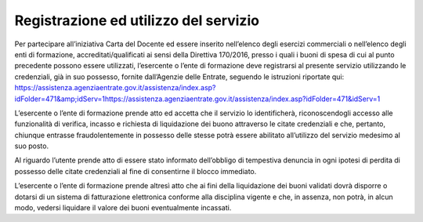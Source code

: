Registrazione ed utilizzo del servizio
======================================

Per partecipare all’iniziativa Carta del Docente ed essere inserito nell’elenco degli esercizi commerciali o nell’elenco degli enti di formazione, accreditati/qualificati ai sensi della Direttiva 170/2016, presso i quali i buoni di spesa di cui al punto precedente possono essere utilizzati, l’esercente o l’ente di formazione deve registrarsi al presente servizio utilizzando le credenziali, già in suo possesso, fornite dall’Agenzie delle Entrate, seguendo le istruzioni riportate qui: https://assistenza.agenziaentrate.gov.it/assistenza/index.asp?idFolder=471&amp;idServ=1\ https://assistenza.agenziaentrate.gov.it/assistenza/index.asp?idFolder=471&idServ=1

L’esercente o l’ente di formazione prende atto ed accetta che il servizio lo identificherà, riconoscendogli accesso alle funzionalità di verifica, incasso e richiesta di liquidazione dei buono attraverso le citate credenziali e che, pertanto, chiunque entrasse fraudolentemente in possesso delle stesse potrà essere abilitato all’utilizzo del servizio medesimo al suo posto.

Al riguardo l’utente prende atto di essere stato informato dell’obbligo di tempestiva denuncia in ogni ipotesi di perdita di possesso delle citate credenziali al fine di consentirne il blocco immediato.

L’esercente o l’ente di formazione prende altresì atto che ai fini della liquidazione dei buoni validati dovrà disporre o dotarsi di un sistema di fatturazione elettronica conforme alla disciplina vigente e che, in assenza, non potrà, in alcun modo, vedersi liquidare il valore dei buoni eventualmente incassati.
